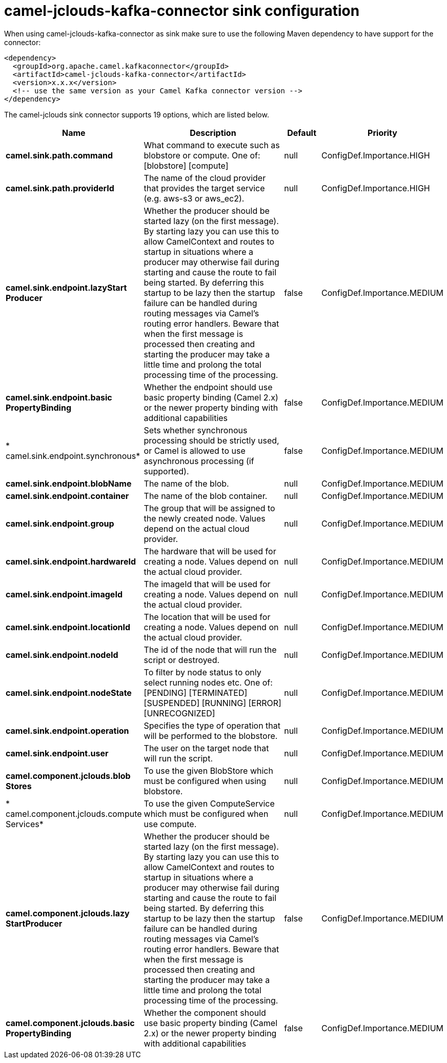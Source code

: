 // kafka-connector options: START
[[camel-jclouds-kafka-connector-sink]]
= camel-jclouds-kafka-connector sink configuration

When using camel-jclouds-kafka-connector as sink make sure to use the following Maven dependency to have support for the connector:

[source,xml]
----
<dependency>
  <groupId>org.apache.camel.kafkaconnector</groupId>
  <artifactId>camel-jclouds-kafka-connector</artifactId>
  <version>x.x.x</version>
  <!-- use the same version as your Camel Kafka connector version -->
</dependency>
----


The camel-jclouds sink connector supports 19 options, which are listed below.



[width="100%",cols="2,5,^1,2",options="header"]
|===
| Name | Description | Default | Priority
| *camel.sink.path.command* | What command to execute such as blobstore or compute. One of: [blobstore] [compute] | null | ConfigDef.Importance.HIGH
| *camel.sink.path.providerId* | The name of the cloud provider that provides the target service (e.g. aws-s3 or aws_ec2). | null | ConfigDef.Importance.HIGH
| *camel.sink.endpoint.lazyStart Producer* | Whether the producer should be started lazy (on the first message). By starting lazy you can use this to allow CamelContext and routes to startup in situations where a producer may otherwise fail during starting and cause the route to fail being started. By deferring this startup to be lazy then the startup failure can be handled during routing messages via Camel's routing error handlers. Beware that when the first message is processed then creating and starting the producer may take a little time and prolong the total processing time of the processing. | false | ConfigDef.Importance.MEDIUM
| *camel.sink.endpoint.basic PropertyBinding* | Whether the endpoint should use basic property binding (Camel 2.x) or the newer property binding with additional capabilities | false | ConfigDef.Importance.MEDIUM
| * camel.sink.endpoint.synchronous* | Sets whether synchronous processing should be strictly used, or Camel is allowed to use asynchronous processing (if supported). | false | ConfigDef.Importance.MEDIUM
| *camel.sink.endpoint.blobName* | The name of the blob. | null | ConfigDef.Importance.MEDIUM
| *camel.sink.endpoint.container* | The name of the blob container. | null | ConfigDef.Importance.MEDIUM
| *camel.sink.endpoint.group* | The group that will be assigned to the newly created node. Values depend on the actual cloud provider. | null | ConfigDef.Importance.MEDIUM
| *camel.sink.endpoint.hardwareId* | The hardware that will be used for creating a node. Values depend on the actual cloud provider. | null | ConfigDef.Importance.MEDIUM
| *camel.sink.endpoint.imageId* | The imageId that will be used for creating a node. Values depend on the actual cloud provider. | null | ConfigDef.Importance.MEDIUM
| *camel.sink.endpoint.locationId* | The location that will be used for creating a node. Values depend on the actual cloud provider. | null | ConfigDef.Importance.MEDIUM
| *camel.sink.endpoint.nodeId* | The id of the node that will run the script or destroyed. | null | ConfigDef.Importance.MEDIUM
| *camel.sink.endpoint.nodeState* | To filter by node status to only select running nodes etc. One of: [PENDING] [TERMINATED] [SUSPENDED] [RUNNING] [ERROR] [UNRECOGNIZED] | null | ConfigDef.Importance.MEDIUM
| *camel.sink.endpoint.operation* | Specifies the type of operation that will be performed to the blobstore. | null | ConfigDef.Importance.MEDIUM
| *camel.sink.endpoint.user* | The user on the target node that will run the script. | null | ConfigDef.Importance.MEDIUM
| *camel.component.jclouds.blob Stores* | To use the given BlobStore which must be configured when using blobstore. | null | ConfigDef.Importance.MEDIUM
| * camel.component.jclouds.compute Services* | To use the given ComputeService which must be configured when use compute. | null | ConfigDef.Importance.MEDIUM
| *camel.component.jclouds.lazy StartProducer* | Whether the producer should be started lazy (on the first message). By starting lazy you can use this to allow CamelContext and routes to startup in situations where a producer may otherwise fail during starting and cause the route to fail being started. By deferring this startup to be lazy then the startup failure can be handled during routing messages via Camel's routing error handlers. Beware that when the first message is processed then creating and starting the producer may take a little time and prolong the total processing time of the processing. | false | ConfigDef.Importance.MEDIUM
| *camel.component.jclouds.basic PropertyBinding* | Whether the component should use basic property binding (Camel 2.x) or the newer property binding with additional capabilities | false | ConfigDef.Importance.MEDIUM
|===
// kafka-connector options: END
